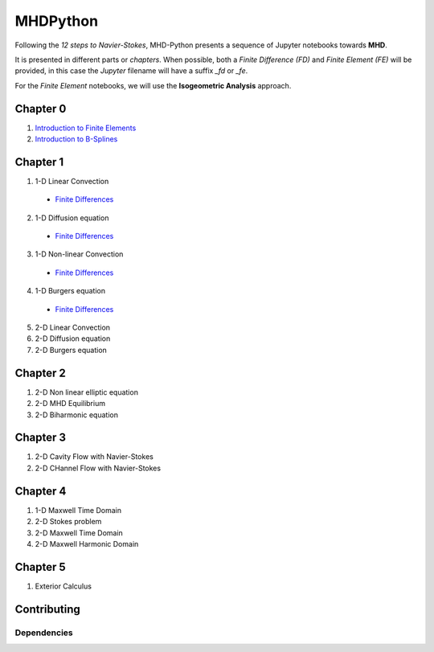 MHDPython
=========

Following the *12 steps to Navier-Stokes*, MHD-Python presents a sequence of Jupyter notebooks towards **MHD**.

It is presented in different parts or *chapters*. When possible, both a *Finite Difference (FD)* and *Finite Element (FE)* will be provided, in this case the *Jupyter* filename will have a suffix *_fd* or *_fe*. 

For the *Finite Element* notebooks, we will use the **Isogeometric Analysis** approach.

Chapter 0
*********

1. `Introduction to Finite Elements <http://nbviewer.jupyter.org/github/ratnania/MHDPython/blob/master/lessons/Chapter0/introduction_fem.ipynb>`_

2. `Introduction to B-Splines <http://nbviewer.jupyter.org/github/ratnania/MHDPython/blob/master/lessons/Chapter0/introduction_bsplines.ipynb>`_

Chapter 1
*********

1. 1-D Linear Convection

  - `Finite Differences <http://nbviewer.jupyter.org/github/ratnania/MHDPython/blob/master/lessons/Chapter1/01_linear_convection_fd.ipynb>`_

2. 1-D Diffusion equation

  - `Finite Differences <http://nbviewer.jupyter.org/github/ratnania/MHDPython/blob/master/lessons/Chapter1/02_diffusion_fd.ipynb>`_

3. 1-D Non-linear Convection

  - `Finite Differences <http://nbviewer.jupyter.org/github/ratnania/MHDPython/blob/master/lessons/Chapter1/03_nonlinear_convection_fd.ipynb>`_

4. 1-D Burgers equation

  - `Finite Differences <http://nbviewer.jupyter.org/github/ratnania/MHDPython/blob/master/lessons/Chapter1/04_burgers_fd.ipynb>`_


5. 2-D Linear Convection

6. 2-D Diffusion equation

7. 2-D Burgers equation

Chapter 2
*********

1. 2-D Non linear elliptic equation

2. 2-D MHD Equilibrium

3. 2-D Biharmonic equation

Chapter 3
*********

1. 2-D Cavity Flow with Navier-Stokes

2. 2-D CHannel Flow with Navier-Stokes

Chapter 4
*********

1. 1-D Maxwell Time Domain

2. 2-D Stokes problem

3. 2-D Maxwell Time Domain

4. 2-D Maxwell Harmonic Domain

Chapter 5
*********

1. Exterior Calculus


Contributing
************

Dependencies
^^^^^^^^^^^^

